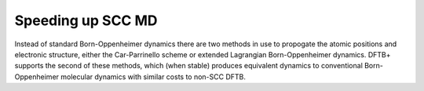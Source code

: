 .. highlight:: none

******************
Speeding up SCC MD
******************

Instead of standard Born-Oppenheimer dynamics there are two methods in use to
propogate the atomic positions and electronic structure, either the
Car-Parrinello scheme or extended Lagrangian Born-Oppenheimer dynamics. DFTB+
supports the second of these methods, which (when stable) produces equivalent
dynamics to conventional Born-Oppenheimer molecular dynamics with similar costs
to non-SCC DFTB.

.. only:: builder_html
   
   See :download:`the full input
   <../inputs/moleculardynamics/xlbomd/dftb_in.hsd>` and the
   :download:`geometry <../inputs/moleculardynamics/xlbomd/geom.gen>`

